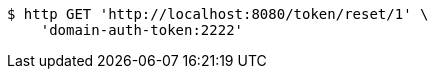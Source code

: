 [source,bash]
----
$ http GET 'http://localhost:8080/token/reset/1' \
    'domain-auth-token:2222'
----